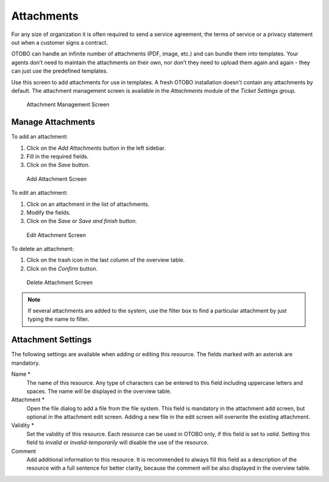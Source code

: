 Attachments
===========

For any size of organization it is often required to send a service agreement, the terms of service or a privacy statement out when a customer signs a contract.

OTOBO can handle an infinite number of attachments (PDF, image, etc.) and can bundle them into templates. Your agents don’t need to maintain the attachments on their own, nor don’t they need to upload them again and again - they can just use the predefined templates.

Use this screen to add attachments for use in templates. A fresh OTOBO installation doesn't contain any attachments by default. The attachment management screen is available in the *Attachments* module of the *Ticket Settings* group.

.. figure:: images/attachment-management.png
   :alt: Attachment Management Screen

   Attachment Management Screen


Manage Attachments
------------------

To add an attachment:

1. Click on the *Add Attachments* button in the left sidebar.
2. Fill in the required fields.
3. Click on the *Save* button.

.. figure:: images/attachment-add.png
   :alt: Add Attachment Screen

   Add Attachment Screen

To edit an attachment:

1. Click on an attachment in the list of attachments.
2. Modify the fields.
3. Click on the *Save* or *Save and finish* button.

.. figure:: images/attachment-edit.png
   :alt: Edit Attachment Screen

   Edit Attachment Screen

To delete an attachment:

1. Click on the trash icon in the last column of the overview table.
2. Click on the *Confirm* button.

.. figure:: images/attachment-delete.png
   :alt: Delete Attachment Screen

   Delete Attachment Screen

.. note::

   If several attachments are added to the system, use the filter box to find a particular attachment by just typing the name to filter.


Attachment Settings
-------------------

The following settings are available when adding or editing this resource. The fields marked with an asterisk are mandatory.

Name \*
   The name of this resource. Any type of characters can be entered to this field including uppercase letters and spaces. The name will be displayed in the overview table.

Attachment \*
   Open the file dialog to add a file from the file system. This field is mandatory in the attachment add screen, but optional in the attachment edit screen. Adding a new file in the edit screen will overwrite the existing attachment.

Validity \*
   Set the validity of this resource. Each resource can be used in OTOBO only, if this field is set to *valid*. Setting this field to *invalid* or *invalid-temporarily* will disable the use of the resource.

Comment
   Add additional information to this resource. It is recommended to always fill this field as a description of the resource with a full sentence for better clarity, because the comment will be also displayed in the overview table.

